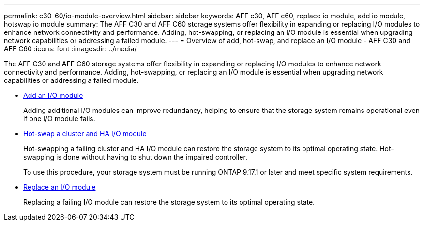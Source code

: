 ---
permalink: c30-60/io-module-overview.html
sidebar: sidebar
keywords: AFF c30, AFF c60, replace io module, add io module, hotswap io module
summary: The AFF C30 and AFF C60 storage systems offer flexibility in expanding or replacing I/O modules to enhance network connectivity and performance. Adding, hot-swapping, or replacing an I/O module is essential when upgrading network capabilities or addressing a failed module.
---
= Overview of add, hot-swap, and replace an I/O module - AFF C30 and AFF C60
:icons: font
:imagesdir: ../media/

[.lead]
The AFF C30 and AFF C60 storage systems offer flexibility in expanding or replacing I/O modules to enhance network connectivity and performance. Adding, hot-swapping, or replacing an I/O module is essential when upgrading network capabilities or addressing a failed module.

* link:io-module-add.html[Add an I/O module]
+
Adding additional I/O modules can improve redundancy, helping to ensure that the storage system remains operational even if one I/O module fails.

* link:io-module-hotswap.html[Hot-swap a cluster and HA I/O module]
+
Hot-swapping a failing cluster and HA I/O module can restore the storage system to its optimal operating state. Hot-swapping is done without having to shut down the impaired controller.
+
To use this procedure, your storage system must be running ONTAP 9.17.1 or later and meet specific system requirements.

* link:io-module-replace.html[Replace an I/O module]
+
Replacing a failing I/O module can restore the storage system to its optimal operating state. 
